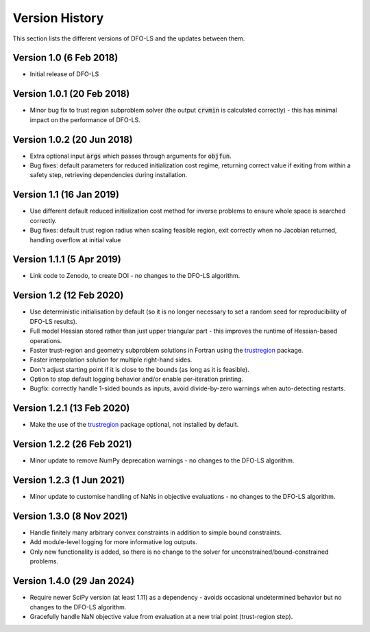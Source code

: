 Version History
===============
This section lists the different versions of DFO-LS and the updates between them.

Version 1.0 (6 Feb 2018)
------------------------
* Initial release of DFO-LS

Version 1.0.1 (20 Feb 2018)
---------------------------
* Minor bug fix to trust region subproblem solver (the output :code:`crvmin` is calculated correctly) - this has minimal impact on the performance of DFO-LS.

Version 1.0.2 (20 Jun 2018)
---------------------------
* Extra optional input :code:`args` which passes through arguments for :code:`objfun`.
* Bug fixes: default parameters for reduced initialization cost regime, returning correct value if exiting from within a safety step, retrieving dependencies during installation.

Version 1.1 (16 Jan 2019)
-------------------------
* Use different default reduced initialization cost method for inverse problems to ensure whole space is searched correctly.
* Bug fixes: default trust region radius when scaling feasible region, exit correctly when no Jacobian returned, handling overflow at initial value

Version 1.1.1 (5 Apr 2019)
--------------------------
* Link code to Zenodo, to create DOI - no changes to the DFO-LS algorithm.

Version 1.2 (12 Feb 2020)
-------------------------
* Use deterministic initialisation by default (so it is no longer necessary to set a random seed for reproducibility of DFO-LS results).
* Full model Hessian stored rather than just upper triangular part - this improves the runtime of Hessian-based operations.
* Faster trust-region and geometry subproblem solutions in Fortran using the `trustregion <https://github.com/lindonroberts/trust-region>`_ package.
* Faster interpolation solution for multiple right-hand sides.
* Don't adjust starting point if it is close to the bounds (as long as it is feasible).
* Option to stop default logging behavior and/or enable per-iteration printing.
* Bugfix: correctly handle 1-sided bounds as inputs, avoid divide-by-zero warnings when auto-detecting restarts.

Version 1.2.1 (13 Feb 2020)
---------------------------
* Make the use of the `trustregion <https://github.com/lindonroberts/trust-region>`_ package optional, not installed by default.

Version 1.2.2 (26 Feb 2021)
---------------------------
* Minor update to remove NumPy deprecation warnings - no changes to the DFO-LS algorithm.

Version 1.2.3 (1 Jun 2021)
---------------------------
* Minor update to customise handling of NaNs in objective evaluations - no changes to the DFO-LS algorithm.

Version 1.3.0 (8 Nov 2021)
---------------------------
* Handle finitely many arbitrary convex constraints in addition to simple bound constraints.
* Add module-level logging for more informative log outputs.
* Only new functionality is added, so there is no change to the solver for unconstrained/bound-constrained problems.

Version 1.4.0 (29 Jan 2024)
---------------------------
* Require newer SciPy version (at least 1.11) as a dependency - avoids occasional undetermined behavior but no changes to the DFO-LS algorithm.
* Gracefully handle NaN objective value from evaluation at a new trial point (trust-region step). 

